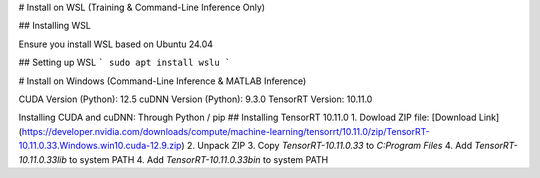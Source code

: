 # Install on WSL (Training & Command-Line Inference Only)

## Installing WSL

Ensure you install WSL based on Ubuntu 24.04

## Setting up WSL
```
sudo apt install wslu
```

# Install on Windows (Command-Line Inference & MATLAB Inference)

CUDA Version (Python): 12.5
cuDNN Version (Python): 9.3.0
TensorRT Version: 10.11.0

Installing CUDA and cuDNN: Through Python / pip
## Installing TensorRT 10.11.0
1. Dowload ZIP file: [Download Link](https://developer.nvidia.com/downloads/compute/machine-learning/tensorrt/10.11.0/zip/TensorRT-10.11.0.33.Windows.win10.cuda-12.9.zip)
2. Unpack ZIP
3. Copy `TensorRT-10.11.0.33` to `C:\Program Files`
4. Add `TensorRT-10.11.0.33\lib` to system PATH
4. Add `TensorRT-10.11.0.33\bin` to system PATH